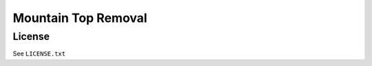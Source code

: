 ====================
Mountain Top Removal
====================

License
=======

See ``LICENSE.txt``

